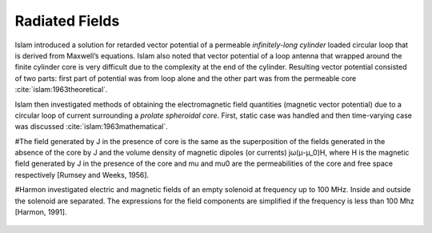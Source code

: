 Radiated Fields
===============

Islam introduced a solution for retarded vector potential of a permeable *infinitely-long cylinder* loaded circular loop that is derived from Maxwell’s equations. Islam also noted that vector potential of a loop antenna that wrapped around the finite cylinder core is very difficult due to the complexity at the end of the cylinder. Resulting vector potential consisted of two parts: first part of potential was from loop alone and the other part was from the permeable core :cite:`islam:1963theoretical`.

Islam then investigated methods of obtaining the electromagnetic field quantities (magnetic vector potential) due to a circular loop of current surrounding a *prolate spheroidal core*. First, static case was handled and then time-varying case was discussed :cite:`islam:1963mathematical`. 

#The field generated by J in the presence of core is the same as the superposition of the fields generated in the absence of the core by J and the volume density of magnetic dipoles (or currents) jω(μ-μ_0)H, where H is the magnetic field generated by J in the presence of the core and mu and mu0 are the permeabilities of the core and free space respectively [Rumsey and Weeks, 1956].

#Harmon investigated electric and magnetic fields of an empty solenoid at frequency up to 100 MHz. Inside and outside the solenoid are separated. The expressions for the field components are simplified if the frequency is less than 100 Mhz [Harmon, 1991]. 

.. figure:: ../img/ex3.png
        :align: center
